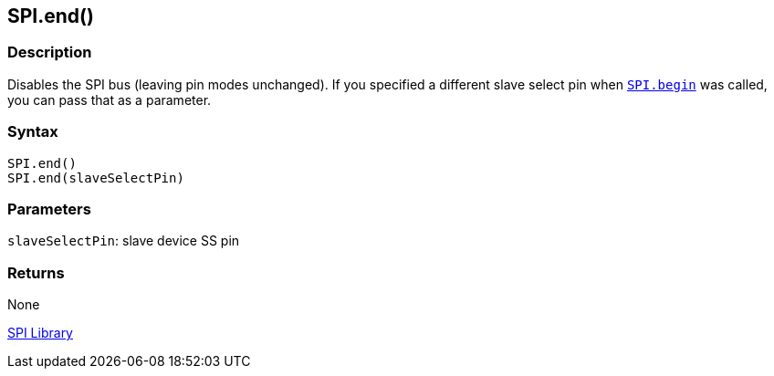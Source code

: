 ## SPI.end()


### Description

Disables the SPI bus (leaving pin modes unchanged). If you specified a different slave select pin when `link:../spi_begin[SPI.begin]` was called, you can pass that as a parameter.

### Syntax

[source,arduino]
----
SPI.end()
SPI.end(slaveSelectPin)
----

### Parameters

`slaveSelectPin`: slave device SS pin

### Returns

None

link:../../spi[SPI Library]
